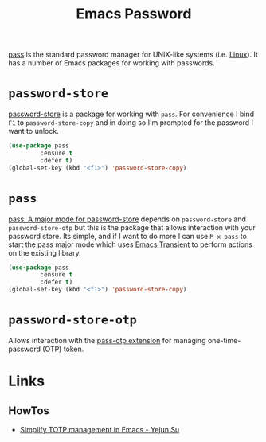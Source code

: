 :PROPERTIES:
:ID:       ac85ca6b-4b6e-4e8d-82f8-2f85c5062de6
:mtime:    20230912205339
:ctime:    20230912205339
:END:
#+TITLE: Emacs Password
#+FILETAGS: :emacs:pass:password:security:

[[https://www.passwordstore.org/][pass]] is the standard password manager for UNIX-like systems (i.e. [[id:0e6300c6-7025-4f45-820d-4d9da82b41a6][Linux]]). It has a number of Emacs packages for working
with passwords.

* ~password-store~

[[https://git.zx2c4.com/password-store/tree/contrib/emacs][password-store]] is a package for working with ~pass~. For convenience I bind ~F1~ to ~password-store-copy~ and in doing
so I'm prompted for the password I want to unlock.

#+begin_src lisp
(use-package pass
	     :ensure t
	     :defer t)
(global-set-key (kbd "<f1>") 'password-store-copy)
#+end_src


* ~pass~

[[https://github.com/NicolasPetton/pass][pass: A major mode for password-store]] depends on ~password-store~ and ~password-store-otp~ but this is the package that
allows interaction with your password store.  Its simple, and if I want to do more I can use ~M-x pass~ to start the pass
major mode which uses [[id:d6626ec2-1e95-4d42-b06e-ae45268f2b58][Emacs Transient]] to perform actions on the existing library.

#+begin_src lisp
(use-package pass
	     :ensure t
	     :defer t)
(global-set-key (kbd "<f1>") 'password-store-copy)
#+end_src

* ~password-store-otp~

Allows interaction with the [[https://github.com/tadfisher/pass-otp/][pass-otp extension]] for managing one-time-password (OTP) token.

* Links

** HowTos

+ [[https://yejun.dev/posts/simplify-totp-management-in-emacs/][Simplify TOTP management in Emacs - Yejun Su]]
